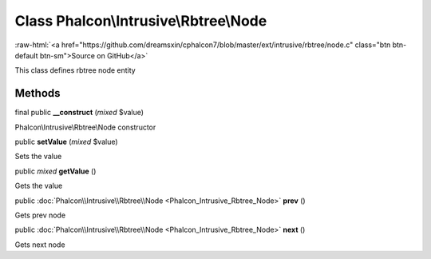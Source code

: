 Class **Phalcon\\Intrusive\\Rbtree\\Node**
==========================================

.. role:: raw-html(raw)
   :format: html

:raw-html:`<a href="https://github.com/dreamsxin/cphalcon7/blob/master/ext/intrusive/rbtree/node.c" class="btn btn-default btn-sm">Source on GitHub</a>`

This class defines rbtree node entity


Methods
-------

final public  **__construct** (*mixed* $value)

Phalcon\\Intrusive\\Rbtree\\Node constructor



public  **setValue** (*mixed* $value)

Sets the value



public *mixed*  **getValue** ()

Gets the value



public :doc:`Phalcon\\Intrusive\\Rbtree\\Node <Phalcon_Intrusive_Rbtree_Node>`  **prev** ()

Gets prev node



public :doc:`Phalcon\\Intrusive\\Rbtree\\Node <Phalcon_Intrusive_Rbtree_Node>`  **next** ()

Gets next node



